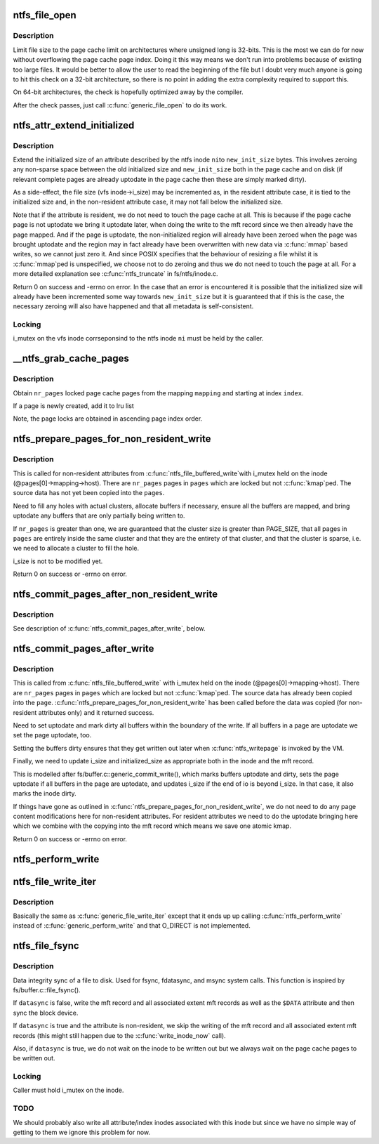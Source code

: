 .. -*- coding: utf-8; mode: rst -*-
.. src-file: fs/ntfs/file.c

.. _`ntfs_file_open`:

ntfs_file_open
==============

.. c:function:: int ntfs_file_open(struct inode *vi, struct file *filp)

    called when an inode is about to be opened

    :param struct inode \*vi:
        inode to be opened

    :param struct file \*filp:
        file structure describing the inode

.. _`ntfs_file_open.description`:

Description
-----------

Limit file size to the page cache limit on architectures where unsigned long
is 32-bits. This is the most we can do for now without overflowing the page
cache page index. Doing it this way means we don't run into problems because
of existing too large files. It would be better to allow the user to read
the beginning of the file but I doubt very much anyone is going to hit this
check on a 32-bit architecture, so there is no point in adding the extra
complexity required to support this.

On 64-bit architectures, the check is hopefully optimized away by the
compiler.

After the check passes, just call \ :c:func:`generic_file_open`\  to do its work.

.. _`ntfs_attr_extend_initialized`:

ntfs_attr_extend_initialized
============================

.. c:function:: int ntfs_attr_extend_initialized(ntfs_inode *ni, const s64 new_init_size)

    extend the initialized size of an attribute

    :param ntfs_inode \*ni:
        ntfs inode of the attribute to extend

    :param const s64 new_init_size:
        requested new initialized size in bytes

.. _`ntfs_attr_extend_initialized.description`:

Description
-----------

Extend the initialized size of an attribute described by the ntfs inode \ ``ni``\ 
to \ ``new_init_size``\  bytes.  This involves zeroing any non-sparse space between
the old initialized size and \ ``new_init_size``\  both in the page cache and on
disk (if relevant complete pages are already uptodate in the page cache then
these are simply marked dirty).

As a side-effect, the file size (vfs inode->i_size) may be incremented as,
in the resident attribute case, it is tied to the initialized size and, in
the non-resident attribute case, it may not fall below the initialized size.

Note that if the attribute is resident, we do not need to touch the page
cache at all.  This is because if the page cache page is not uptodate we
bring it uptodate later, when doing the write to the mft record since we
then already have the page mapped.  And if the page is uptodate, the
non-initialized region will already have been zeroed when the page was
brought uptodate and the region may in fact already have been overwritten
with new data via \ :c:func:`mmap`\  based writes, so we cannot just zero it.  And since
POSIX specifies that the behaviour of resizing a file whilst it is \ :c:func:`mmap`\ ped
is unspecified, we choose not to do zeroing and thus we do not need to touch
the page at all.  For a more detailed explanation see \ :c:func:`ntfs_truncate`\  in
fs/ntfs/inode.c.

Return 0 on success and -errno on error.  In the case that an error is
encountered it is possible that the initialized size will already have been
incremented some way towards \ ``new_init_size``\  but it is guaranteed that if
this is the case, the necessary zeroing will also have happened and that all
metadata is self-consistent.

.. _`ntfs_attr_extend_initialized.locking`:

Locking
-------

i_mutex on the vfs inode corrseponsind to the ntfs inode \ ``ni``\  must be
held by the caller.

.. _`__ntfs_grab_cache_pages`:

\__ntfs_grab_cache_pages
========================

.. c:function:: int __ntfs_grab_cache_pages(struct address_space *mapping, pgoff_t index, const unsigned nr_pages, struct page **pages, struct page **cached_page)

    obtain a number of locked pages

    :param struct address_space \*mapping:
        address space mapping from which to obtain page cache pages

    :param pgoff_t index:
        starting index in \ ``mapping``\  at which to begin obtaining pages

    :param const unsigned nr_pages:
        number of page cache pages to obtain

    :param struct page \*\*pages:
        array of pages in which to return the obtained page cache pages

    :param struct page \*\*cached_page:
        allocated but as yet unused page

.. _`__ntfs_grab_cache_pages.description`:

Description
-----------

Obtain \ ``nr_pages``\  locked page cache pages from the mapping \ ``mapping``\  and
starting at index \ ``index``\ .

If a page is newly created, add it to lru list

Note, the page locks are obtained in ascending page index order.

.. _`ntfs_prepare_pages_for_non_resident_write`:

ntfs_prepare_pages_for_non_resident_write
=========================================

.. c:function:: int ntfs_prepare_pages_for_non_resident_write(struct page **pages, unsigned nr_pages, s64 pos, size_t bytes)

    prepare pages for receiving data

    :param struct page \*\*pages:
        array of destination pages

    :param unsigned nr_pages:
        number of pages in \ ``pages``\ 

    :param s64 pos:
        byte position in file at which the write begins

    :param size_t bytes:
        number of bytes to be written

.. _`ntfs_prepare_pages_for_non_resident_write.description`:

Description
-----------

This is called for non-resident attributes from \ :c:func:`ntfs_file_buffered_write`\ 
with i_mutex held on the inode (@pages[0]->mapping->host).  There are
\ ``nr_pages``\  pages in \ ``pages``\  which are locked but not \ :c:func:`kmap`\ ped.  The source
data has not yet been copied into the \ ``pages``\ .

Need to fill any holes with actual clusters, allocate buffers if necessary,
ensure all the buffers are mapped, and bring uptodate any buffers that are
only partially being written to.

If \ ``nr_pages``\  is greater than one, we are guaranteed that the cluster size is
greater than PAGE_SIZE, that all pages in \ ``pages``\  are entirely inside
the same cluster and that they are the entirety of that cluster, and that
the cluster is sparse, i.e. we need to allocate a cluster to fill the hole.

i_size is not to be modified yet.

Return 0 on success or -errno on error.

.. _`ntfs_commit_pages_after_non_resident_write`:

ntfs_commit_pages_after_non_resident_write
==========================================

.. c:function:: int ntfs_commit_pages_after_non_resident_write(struct page **pages, const unsigned nr_pages, s64 pos, size_t bytes)

    commit the received data

    :param struct page \*\*pages:
        array of destination pages

    :param const unsigned nr_pages:
        number of pages in \ ``pages``\ 

    :param s64 pos:
        byte position in file at which the write begins

    :param size_t bytes:
        number of bytes to be written

.. _`ntfs_commit_pages_after_non_resident_write.description`:

Description
-----------

See description of \ :c:func:`ntfs_commit_pages_after_write`\ , below.

.. _`ntfs_commit_pages_after_write`:

ntfs_commit_pages_after_write
=============================

.. c:function:: int ntfs_commit_pages_after_write(struct page **pages, const unsigned nr_pages, s64 pos, size_t bytes)

    commit the received data

    :param struct page \*\*pages:
        array of destination pages

    :param const unsigned nr_pages:
        number of pages in \ ``pages``\ 

    :param s64 pos:
        byte position in file at which the write begins

    :param size_t bytes:
        number of bytes to be written

.. _`ntfs_commit_pages_after_write.description`:

Description
-----------

This is called from \ :c:func:`ntfs_file_buffered_write`\  with i_mutex held on the inode
(@pages[0]->mapping->host).  There are \ ``nr_pages``\  pages in \ ``pages``\  which are
locked but not \ :c:func:`kmap`\ ped.  The source data has already been copied into the
\ ``page``\ .  \ :c:func:`ntfs_prepare_pages_for_non_resident_write`\  has been called before
the data was copied (for non-resident attributes only) and it returned
success.

Need to set uptodate and mark dirty all buffers within the boundary of the
write.  If all buffers in a page are uptodate we set the page uptodate, too.

Setting the buffers dirty ensures that they get written out later when
\ :c:func:`ntfs_writepage`\  is invoked by the VM.

Finally, we need to update i_size and initialized_size as appropriate both
in the inode and the mft record.

This is modelled after fs/buffer.c::generic_commit_write(), which marks
buffers uptodate and dirty, sets the page uptodate if all buffers in the
page are uptodate, and updates i_size if the end of io is beyond i_size.  In
that case, it also marks the inode dirty.

If things have gone as outlined in
\ :c:func:`ntfs_prepare_pages_for_non_resident_write`\ , we do not need to do any page
content modifications here for non-resident attributes.  For resident
attributes we need to do the uptodate bringing here which we combine with
the copying into the mft record which means we save one atomic kmap.

Return 0 on success or -errno on error.

.. _`ntfs_perform_write`:

ntfs_perform_write
==================

.. c:function:: ssize_t ntfs_perform_write(struct file *file, struct iov_iter *i, loff_t pos)

    perform buffered write to a file

    :param struct file \*file:
        file to write to

    :param struct iov_iter \*i:
        iov_iter with data to write

    :param loff_t pos:
        byte offset in file at which to begin writing to

.. _`ntfs_file_write_iter`:

ntfs_file_write_iter
====================

.. c:function:: ssize_t ntfs_file_write_iter(struct kiocb *iocb, struct iov_iter *from)

    simple wrapper for \ :c:func:`ntfs_file_write_iter_nolock`\ 

    :param struct kiocb \*iocb:
        IO state structure

    :param struct iov_iter \*from:
        iov_iter with data to write

.. _`ntfs_file_write_iter.description`:

Description
-----------

Basically the same as \ :c:func:`generic_file_write_iter`\  except that it ends up
up calling \ :c:func:`ntfs_perform_write`\  instead of \ :c:func:`generic_perform_write`\  and that
O_DIRECT is not implemented.

.. _`ntfs_file_fsync`:

ntfs_file_fsync
===============

.. c:function:: int ntfs_file_fsync(struct file *filp, loff_t start, loff_t end, int datasync)

    sync a file to disk

    :param struct file \*filp:
        file to be synced

    :param loff_t start:
        *undescribed*

    :param loff_t end:
        *undescribed*

    :param int datasync:
        if non-zero only flush user data and not metadata

.. _`ntfs_file_fsync.description`:

Description
-----------

Data integrity sync of a file to disk.  Used for fsync, fdatasync, and msync
system calls.  This function is inspired by fs/buffer.c::file_fsync().

If \ ``datasync``\  is false, write the mft record and all associated extent mft
records as well as the \ ``$DATA``\  attribute and then sync the block device.

If \ ``datasync``\  is true and the attribute is non-resident, we skip the writing
of the mft record and all associated extent mft records (this might still
happen due to the \ :c:func:`write_inode_now`\  call).

Also, if \ ``datasync``\  is true, we do not wait on the inode to be written out
but we always wait on the page cache pages to be written out.

.. _`ntfs_file_fsync.locking`:

Locking
-------

Caller must hold i_mutex on the inode.

.. _`ntfs_file_fsync.todo`:

TODO
----

We should probably also write all attribute/index inodes associated
with this inode but since we have no simple way of getting to them we ignore
this problem for now.

.. This file was automatic generated / don't edit.

